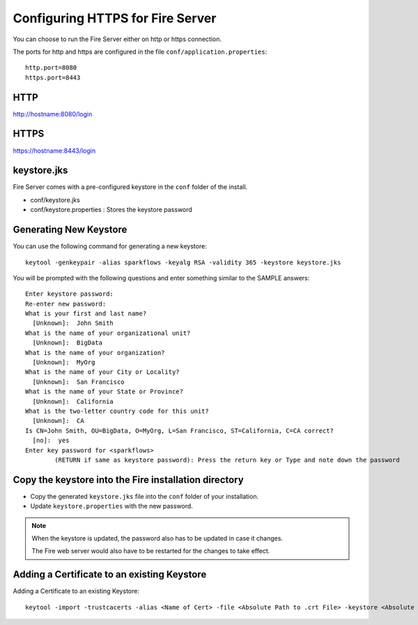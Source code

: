 Configuring HTTPS for Fire Server
=================================

You can choose to run the Fire Server either on http or https connection.

The ports for http and https are configured in the file ``conf/application.properties``::

    http.port=8080
    https.port=8443

 
HTTP
----
 
http://hostname:8080/login

 
HTTPS
-----
 
https://hostname:8443/login
 
keystore.jks
------------

Fire Server comes with a pre-configured keystore in the ``conf`` folder of the install.

* conf/keystore.jks
* conf/keystore.properties : Stores the keystore password

Generating New Keystore
-----------------------

You can use the following command for generating a new keystore::

    keytool -genkeypair -alias sparkflows -keyalg RSA -validity 365 -keystore keystore.jks

You will be prompted with the following questions and enter something similar to the SAMPLE answers::

    Enter keystore password: 
    Re-enter new password: 
    What is your first and last name?
      [Unknown]:  John Smith
    What is the name of your organizational unit?
      [Unknown]:  BigData
    What is the name of your organization?
      [Unknown]:  MyOrg
    What is the name of your City or Locality?
      [Unknown]:  San Francisco
    What is the name of your State or Province?
      [Unknown]:  California
    What is the two-letter country code for this unit?
      [Unknown]:  CA
    Is CN=John Smith, OU=BigData, O=MyOrg, L=San Francisco, ST=California, C=CA correct?
      [no]:  yes
    Enter key password for <sparkflows>
            (RETURN if same as keystore password): Press the return key or Type and note down the password



Copy the keystore into the Fire installation directory
----------------------------------------------

* Copy the generated ``keystore.jks`` file into the ``conf`` folder of your installation.
* Update ``keystore.properties`` with the new password.
 
.. note::  When the keystore is updated, the password also has to be updated in case it changes. 

           The Fire web server would also have to be restarted for the changes to take effect.
           

Adding a Certificate to an existing Keystore
-----------------------------------

Adding a Certificate to an existing Keystore::

    keytool -import -trustcacerts -alias <Name of Cert> -file <Absolute Path to .crt File> -keystore <Absolute Path to Desired Keystore> -storepass <KEYSTORE_PASSWORD>

 
 
